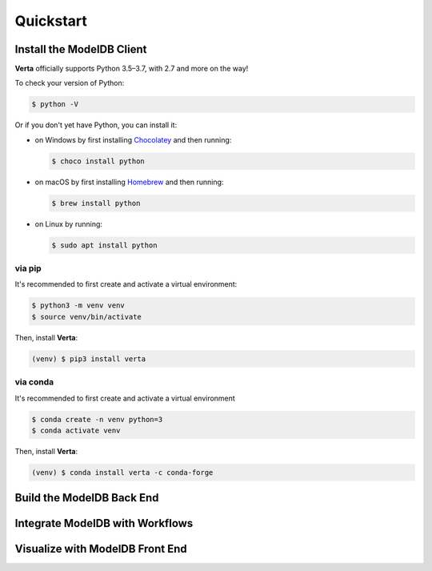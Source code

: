 Quickstart
==========

Install the **ModelDB** Client
------------------------------

**Verta** officially supports Python 3.5–3.7, with 2.7 and more on the way!

To check your version of Python:

.. code-block:: console

    $ python -V

Or if you don't yet have Python, you can install it:

- on Windows by first installing `Chocolatey <https://chocolatey.org/>`_ and then running:

  .. code-block:: console

      $ choco install python

- on macOS by first installing `Homebrew <https://brew.sh/>`_ and then running:

  .. code-block:: console

      $ brew install python

- on Linux by running:

  .. code-block:: console

      $ sudo apt install python


via pip
^^^^^^^

It's recommended to first create and activate a virtual environment:

.. code-block:: console

    $ python3 -m venv venv
    $ source venv/bin/activate

Then, install **Verta**:

.. code-block:: console

    (venv) $ pip3 install verta


via conda
^^^^^^^^^

It's recommended to first create and activate a virtual environment

.. code-block:: console

    $ conda create -n venv python=3
    $ conda activate venv

Then, install **Verta**:

.. code-block:: console

    (venv) $ conda install verta -c conda-forge


Build the **ModelDB** Back End
------------------------------




Integrate **ModelDB** with Workflows
------------------------------------




Visualize with **ModelDB** Front End
------------------------------------
